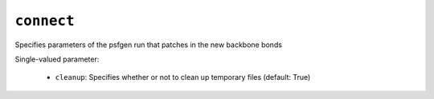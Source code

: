 .. _config_ref tasks ligate connect:

``connect``
===========

Specifies parameters of the psfgen run that patches in the new backbone bonds

Single-valued parameter:

  * ``cleanup``: Specifies whether or not to clean up temporary files (default: True)



.. raw:: html

   <div class="autogen-footer">
     <p>This page was generated by ycleptic v1.6.2 on 2025-06-25.</p>
   </div>